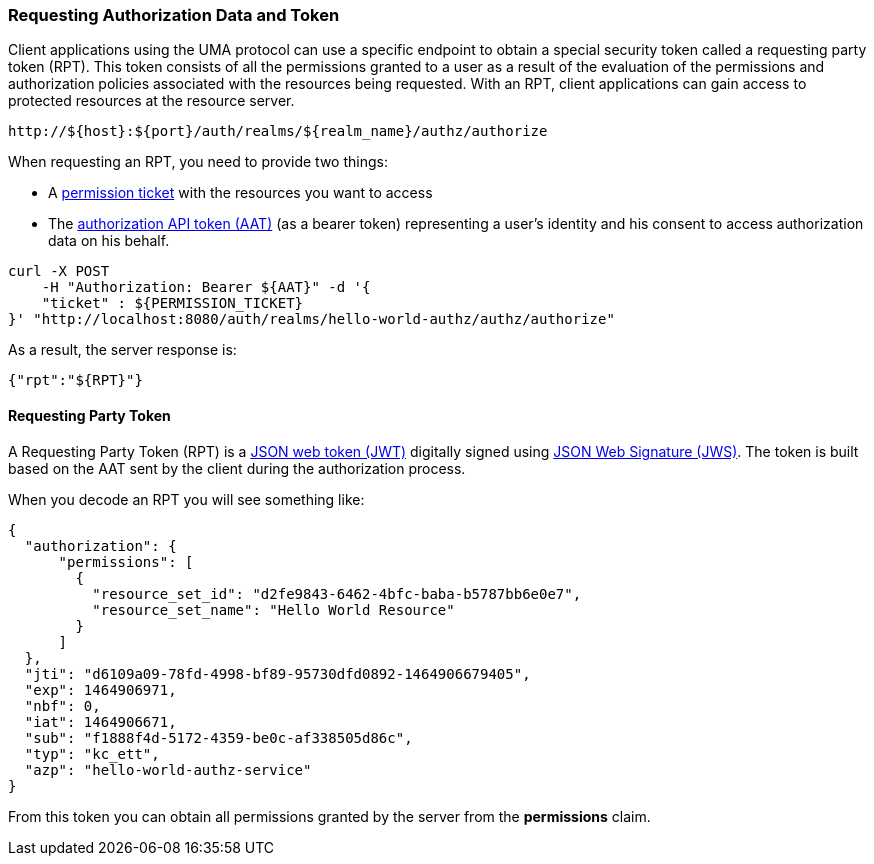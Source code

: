 [[_service_authorization_api_aapi]]
=== Requesting Authorization Data and Token

Client applications using the UMA protocol can use a specific endpoint to obtain a special security token called a requesting party token (RPT).
This token consists of all the permissions granted to a user as a result of the evaluation of the permissions and authorization policies associated with the resources being requested.
With an RPT, client applications can gain access to protected resources at the resource server.

```bash
http://${host}:${port}/auth/realms/${realm_name}/authz/authorize
```

When requesting an RPT, you need to provide two things:

* A <<fake/../../protection/permission-api-papi.adoc#_service_protection_permission_api_papi, permission ticket>> with the resources you want to access
* The <<fake/../whatis-obtain-aat.adoc#_service_authorization_aat, authorization API token (AAT)>> (as a bearer token) representing a user's identity and his consent to access authorization data on his behalf.

```bash
curl -X POST
    -H "Authorization: Bearer ${AAT}" -d '{
    "ticket" : ${PERMISSION_TICKET}
}' "http://localhost:8080/auth/realms/hello-world-authz/authz/authorize"
```

As a result, the server response is:

```json
{"rpt":"${RPT}"}
```

==== Requesting Party Token 

A Requesting Party Token (RPT) is a https://tools.ietf.org/html/rfc7519[JSON web token (JWT)] digitally signed using https://www.rfc-editor.org/rfc/rfc7515.txt[JSON Web Signature (JWS)].
The token is built based on the AAT sent by the client during the authorization process.

When you decode an RPT you will see something like:

```json
{
  "authorization": {
      "permissions": [
        {
          "resource_set_id": "d2fe9843-6462-4bfc-baba-b5787bb6e0e7",
          "resource_set_name": "Hello World Resource"
        }
      ]
  },
  "jti": "d6109a09-78fd-4998-bf89-95730dfd0892-1464906679405",
  "exp": 1464906971,
  "nbf": 0,
  "iat": 1464906671,
  "sub": "f1888f4d-5172-4359-be0c-af338505d86c",
  "typ": "kc_ett",
  "azp": "hello-world-authz-service"
}
```

From this token you can obtain all permissions granted by the server from the *permissions* claim.

